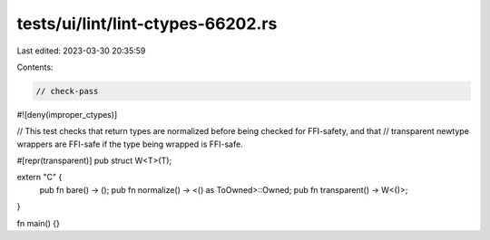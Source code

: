 tests/ui/lint/lint-ctypes-66202.rs
==================================

Last edited: 2023-03-30 20:35:59

Contents:

.. code-block:: rs

    // check-pass

#![deny(improper_ctypes)]

// This test checks that return types are normalized before being checked for FFI-safety, and that
// transparent newtype wrappers are FFI-safe if the type being wrapped is FFI-safe.

#[repr(transparent)]
pub struct W<T>(T);

extern "C" {
    pub fn bare() -> ();
    pub fn normalize() -> <() as ToOwned>::Owned;
    pub fn transparent() -> W<()>;
}

fn main() {}


